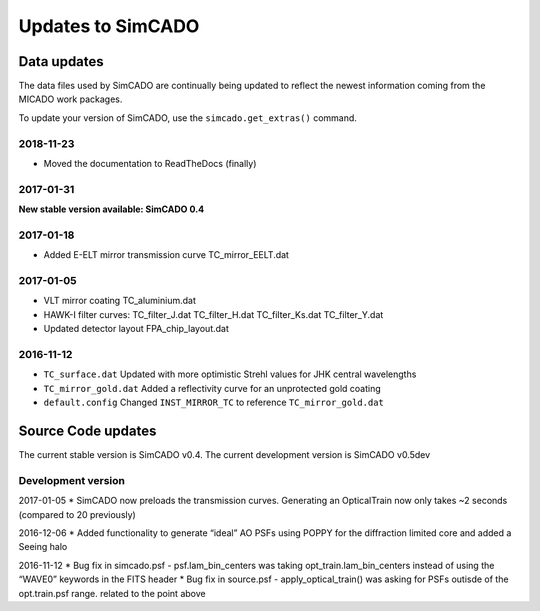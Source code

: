 Updates to SimCADO
==================

Data updates
------------

The data files used by SimCADO are continually being updated to reflect
the newest information coming from the MICADO work packages.

To update your version of SimCADO, use the ``simcado.get_extras()``
command.

2018-11-23
~~~~~~~~~~

- Moved the documentation to ReadTheDocs (finally)

2017-01-31
~~~~~~~~~~

**New stable version available: SimCADO 0.4**

2017-01-18
~~~~~~~~~~

-  Added E-ELT mirror transmission curve TC\_mirror\_EELT.dat

2017-01-05
~~~~~~~~~~

-  VLT mirror coating TC\_aluminium.dat
-  HAWK-I filter curves: TC\_filter\_J.dat
   TC\_filter\_H.dat
   TC\_filter\_Ks.dat
   TC\_filter\_Y.dat
-  Updated detector layout FPA\_chip\_layout.dat

2016-11-12
~~~~~~~~~~

-  ``TC_surface.dat`` Updated with more optimistic Strehl values for JHK
   central wavelengths
-  ``TC_mirror_gold.dat`` Added a reflectivity curve for an unprotected
   gold coating
-  ``default.config`` Changed ``INST_MIRROR_TC`` to reference
   ``TC_mirror_gold.dat``

Source Code updates
-------------------

The current stable version is SimCADO v0.4. The current development
version is SimCADO v0.5dev

Development version
~~~~~~~~~~~~~~~~~~~

2017-01-05 \* SimCADO now preloads the transmission curves. Generating
an OpticalTrain now only takes ~2 seconds (compared to 20 previously)

2016-12-06 \* Added functionality to generate “ideal” AO PSFs using
POPPY for the diffraction limited core and added a Seeing halo

2016-11-12 \* Bug fix in simcado.psf - psf.lam\_bin\_centers was taking
opt\_train.lam\_bin\_centers instead of using the “WAVE0” keywords in
the FITS header \* Bug fix in source.psf - apply\_optical\_train() was
asking for PSFs outisde of the opt.train.psf range. related to the point
above
